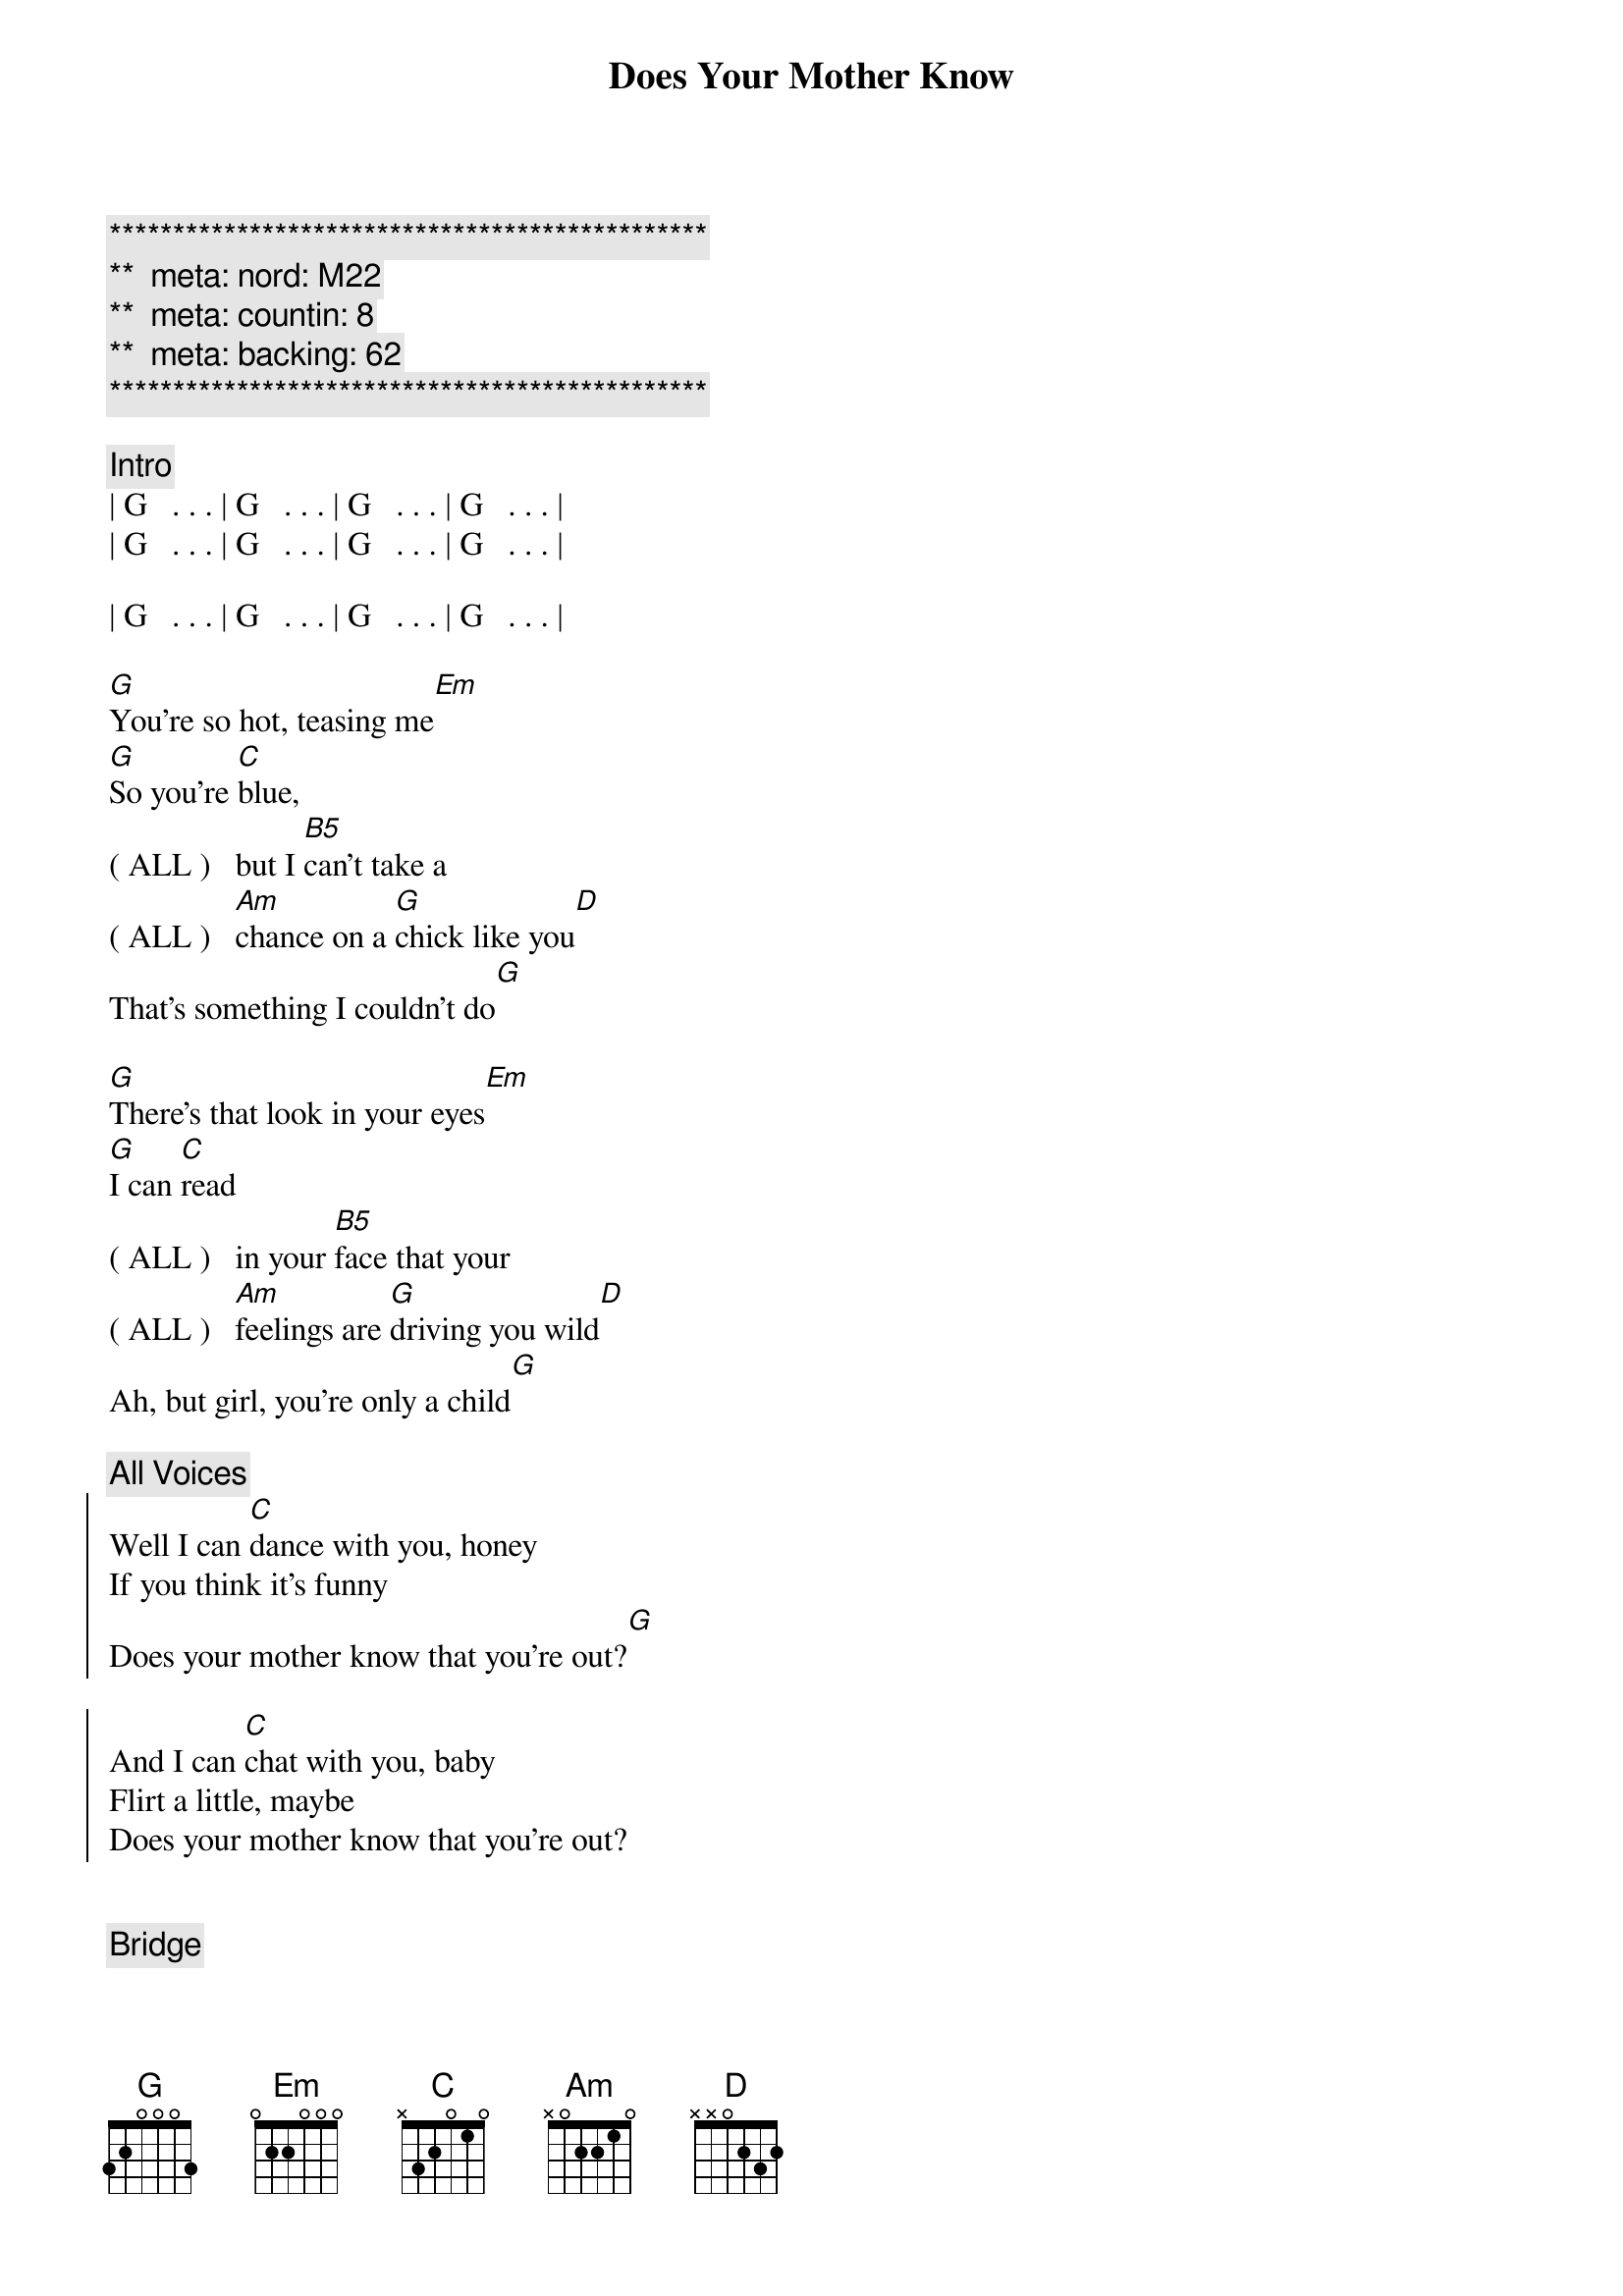 {title: Does Your Mother Know}
{artist: Abba}
{key: G}
{duration: 3:10}
{tempo: 120}
{meta: nord: M22}
{meta: countin: 8}
{meta: backing: 62}

{c:***********************************************}
{c:**  meta: nord: M22   }
{c:**  meta: countin: 8   }
{c:**  meta: backing: 62   }
{c:***********************************************}

{comment: Intro}
| G   . . . | G   . . . | G   . . . | G   . . . |
| G   . . . | G   . . . | G   . . . | G   . . . |

| G   . . . | G   . . . | G   . . . | G   . . . |

{start_of_verse}
[G]You're so hot, teasing me[Em]
[G]So you're [C]blue,
( ALL )   but I [B5]can't take a 
( ALL )   [Am]chance on a [G]chick like you[D]
That's something I couldn't do[G]
{end_of_verse}

{start_of_verse}
[G]There's that look in your eyes[Em]
[G]I can [C]read
( ALL )   in your [B5]face that your
( ALL )   [Am]feelings are [G]driving you wild[D]
Ah, but girl, you're only a child[G]
{end_of_verse}

{c: All Voices}
{start_of_chorus}
Well I can [C]dance with you, honey
If you think it's funny
Does your mother know that you're out?[G]

And I can [C]chat with you, baby
Flirt a little, maybe
Does your mother know that you're out?
{end_of_chorus}


{comment: Bridge}
Take it [G]easy, 
(Female)  take it [G/F]easy
Better [C/E]slow down, [Cm/Eb]girl
That's no [G/D]way to [Cm/Eb]go
(Female)  Does your [G/F]mother [Cm/Eb]know?

Take it [G]easy, 
(Female)  take it [G/F]easy
Try to [C/E]cool it, [Cm/Eb]girl
Take it [G/D]nice and [Cm/Eb]slow
(Female)  Does your [G/F]mother [Cm/Eb]know?

{comment: Interlude}
| G   . . . | G   . . . | G   . . . | G   . . . |

| G   . . . | G   . . . | G   . . . | G   . . . |

{start_of_verse}
[G]I can see what you want[Em]
[G]But you seem 
( ALL )    [C]pretty [B5]young to be 
( ALL )    [Am]searching for [G]that kind of fun[D]
So maybe I'm not the one[G]

Now you're so cute, I like your style[Em]
[G]And I know
( ALL )    [C] what you [B5]mean when you 
( ALL )    [Am]give me a [G]flash of that smile[D]
But girl, you're only a child[G]
{end_of_verse}


{c: All Voices}
{start_of_chorus}
Well I can [C]dance with you, honey
If you think it's funny
Does your mother know that you're out?[G]

And I can [C]chat with you, baby
Flirt a little, maybe
Does your mother know that you're out?
{end_of_chorus}

{comment: Bridge}
Take it [G]easy, 
(Female)  take it [G/F]easy
Better [C/E]slow down, [Cm/Eb]girl
That's no [G/D]way to [Cm/Eb]go
(Female)  Does your [G/F]mother [Cm/Eb]know?

Take it [G]easy, 
(Female)  take it [G/F]easy
Try to [C/E]cool it, [Cm/Eb]girl
Take it [G/D]nice and [Cm/Eb]slow
(Female)  Does your [G/F]mother [Cm/Eb]know?

{c: All Voices}
{start_of_chorus}
Well I can [C]dance with you, honey
If you think it's funny
Does your mother know that you're out?[G]

And I can [C]chat with you, baby
Flirt a little, maybe
Does your mother know that you're out?
{end_of_chorus}

{start_of_chorus}
Well I can [C]dance with you, honey
If you think it's funny
Does your mother know that you're out?[G]

And I can [C]chat with you, baby
Flirt a little, maybe
Does your mother know that you're out?
{end_of_chorus}


{comment: Outro}
{start_of_chorus}
Well I can [C]dance with you, honey
If you think it's funny
Does your mother know that you're out?[G]

And I can [C]chat with you, baby
Flirt a little, maybe
Does your mother know that you're out?
{end_of_chorus}

Take it [G]easy, 
(Female)  take it [G/F]easy
Better [C/E]slow down, [Cm/Eb]girl
That's no [G/D]way to [Cm/Eb]go
(Female)  Does your [G/F]mother [Cm/Eb]know?

| G . . . |
